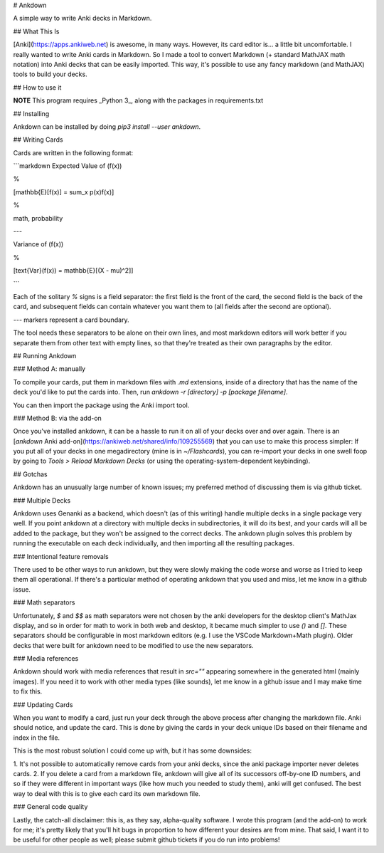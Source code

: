 # Ankdown

A simple way to write Anki decks in Markdown.

## What This Is

[Anki](https://apps.ankiweb.net) is awesome, in many ways.
However, its card editor is... a little bit uncomfortable.
I really wanted to write Anki cards in Markdown. So I made
a tool to convert Markdown (+ standard MathJAX math notation)
into Anki decks that can be easily imported. This way, it's
possible to use any fancy markdown (and MathJAX) tools to build
your decks.

## How to use it

**NOTE** This program requires _Python 3_, along with the
packages in requirements.txt

## Installing

Ankdown can be installed by doing `pip3 install --user ankdown`.

## Writing Cards

Cards are written in the following format:

```markdown
Expected Value of \(f(x)\)

%

\[\mathbb{E}[f(x)] = \sum_x p(x)f(x)\]

%

math, probability

---

Variance of \(f(x)\)

%

\[\text{Var}(f(x)) = \mathbb{E}[(X - \mu)^2]\]

```

Each of the solitary `%` signs is a field separator: the first
field is the front of the card, the second field is
the back of the card, and subsequent fields can contain whatever
you want them to (all fields after the second are optional).

`---` markers represent a card boundary.

The tool needs these separators to be alone on their own lines,
and most markdown editors will work better if you separate them from
other text with empty lines, so that they're treated as their own
paragraphs by the editor.

## Running Ankdown

### Method A: manually

To compile your cards, put them in markdown files with `.md` extensions,
inside of a directory that has the name of the deck you'd like to put
the cards into. Then, run `ankdown -r [directory] -p [package filename]`.

You can then import the package using the Anki import tool.

### Method B: via the add-on

Once you've installed ankdown, it can be a hassle to run it on all
of your decks over and over again. There is an [`ankdown`
Anki add-on](https://ankiweb.net/shared/info/109255569) that you
can use to make this process simpler: If you put all of your decks
in one megadirectory (mine is in `~/Flashcards`), you can re-import
your decks in one swell foop by going to `Tools > Reload Markdown
Decks` (or using the operating-system-dependent keybinding).


## Gotchas

Ankdown has an unusually large number of known issues; my preferred method
of discussing them is via github ticket.

### Multiple Decks

Ankdown uses Genanki as a backend, which doesn't (as of this writing) handle
multiple decks in a single package very well. If you point ankdown at a
directory with multiple decks in subdirectories, it will do its best, and
your cards will all be added to the package, but they won't be assigned
to the correct decks. The ankdown plugin solves this problem by running
the executable on each deck individually, and then importing all the
resulting packages.

### Intentional feature removals

There used to be other ways to run ankdown, but they were slowly making
the code worse and worse as I tried to keep them all operational. If there's
a particular method of operating ankdown that you used and miss, let me know
in a github issue.

### Math separators

Unfortunately, `$` and `$$` as math separators were not chosen by the anki
developers for the desktop client's MathJax display, and so in order for math
to work in both web and desktop, it became much simpler to use `\(\)` and
`\[\]`. These separators should be configurable in most markdown editors
(e.g. I use the VSCode Markdown+Math plugin). Older decks that were built
for ankdown need to be modified to use the new separators.

### Media references

Ankdown should work with media references that result in `src=""` appearing
somewhere in the generated html (mainly images). If you need it to work with
other media types (like sounds), let me know in a github issue and I may make
time to fix this.

### Updating Cards

When you want to modify a card, just run your deck through the above
process after changing the markdown file. Anki should notice, and update
the card. This is done by giving the cards in your deck unique IDs based on
their filename and index in the file.

This is the most robust solution I could come up with, but it has some downsides:

1. It's not possible to automatically remove cards from your anki decks, since
the anki package importer never deletes cards.
2. If you delete a card from a markdown file, ankdown will give all of its
successors off-by-one ID numbers, and so if they were different in important
ways (like how much you needed to study them), anki will get confused.
The best way to deal with this is to give each card its own markdown file.

### General code quality

Lastly, the catch-all disclaimer: this is, as they say, alpha-quality software.
I wrote this program (and the add-on) to work for me; it's pretty likely that
you'll hit bugs in proportion to how different your desires are from mine. That
said, I want it to be useful for other people as well; please submit github
tickets if you do run into problems!



